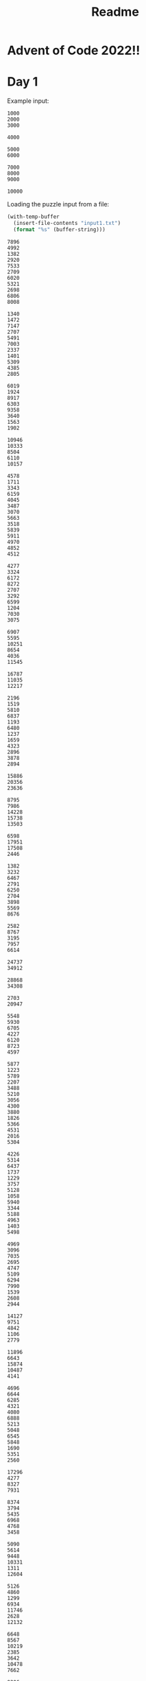 #+title: Readme

* Advent of Code 2022!!

* Day 1
Example input:
#+name: example-input-1
#+begin_example
1000
2000
3000

4000

5000
6000

7000
8000
9000

10000
#+end_example

Loading the puzzle input from a file:
#+name: input-1
#+begin_src emacs-lisp
(with-temp-buffer
  (insert-file-contents "input1.txt")
  (format "%s" (buffer-string)))
#+end_src

#+RESULTS: input-1
#+begin_example
7896
4992
1382
2920
7533
2709
6020
5321
2698
6806
8008

1340
1472
7147
2707
5491
7003
2337
1401
5309
4385
2805

6019
1924
8917
6303
9358
3640
1563
1902

10946
10333
8504
6110
10157

4578
1711
3343
6159
4045
3487
3070
5663
3518
5839
5911
4970
4852
4512

4277
3324
6172
8272
2707
3292
6599
1204
7030
3075

6907
5595
10251
8654
4036
11545

16787
11035
12217

2196
1519
5810
6837
1193
6480
1237
1659
4323
2896
3878
2894

15886
20356
23636

8795
7986
14228
15738
13503

6598
17951
17508
2446

1382
3232
6467
2791
6250
2704
3898
5569
8676

2582
8767
3195
7957
6614

24737
34912

28868
34308

2703
20947

5548
5930
6705
4227
6120
8723
4597

5877
1223
5789
2207
3488
5210
3056
4300
3880
1826
5366
4531
2016
5304

4226
5314
6437
1737
1229
3757
5128
1058
5940
3344
5188
4963
1403
5498

4969
3096
7035
2695
4747
5109
6294
7990
1539
2608
2944

14127
9751
4842
1106
2779

11896
6643
15874
10487
4141

4696
6644
6285
4321
4080
6888
5213
5048
6545
5848
1690
5351
2560

17296
4277
8327
7931

8374
3794
5435
6968
4768
3458

5090
5614
9448
10331
1311
12604

5126
4860
1299
6934
11746
2628
12132

6648
8567
10219
2385
3642
10478
7662

9206
2176
6472
12314

7006
9478
2742
12074
11993
3221

2458
4271
6417
13749
5411

7826
4566
10845
4535
5673
8305

8264
11302
7040
9481
9935
6624
8376

10460
20936

3456
3498
6808
7408
5543
3673
6672
6650
7560
2477
6505

6943
3217
6235
5079
1386
3453
1736
4569
1422
2804
5807

2241
1925
3348
4805
2575
3656
1379
5628
2348
4652
5052
5788
4128
2160

4839
3854
3192
4055
1892
5418
6415
1645
1609
3844
3097
2117
4043

6996
16021
23549

5493
5824
7101
5017
8221
5407
1963
6083

4896
18916
17584
19464

2897
1198
1847
4416
3086
2006
1743
1387
3390
1416
4713
3831
2789
5146
2220

9452
8265
6453
2831
3803
1928
1047
5087
9454

2885
1518
5218
2629
5204
3715
4468
4399
3020
5194
5361
4566
5875
3995
3081

5435
3159
1378
1333
4491
5405
4858
3744
5468
2313
3014
2236

7027
5112
6675
1149
5519
7197
5210
3811
1259
3794
2700
6518

6066
2040
1948
2972
3816
1477
4477
3085
4169
1245
5008
2016
4449
1544
1511

5909
3378
12050
6988
11093
8034
2552

5647
7225
1416
4531
2148
5176
1086
1268
3907

8824
12672
6094
4105

9982
1255
5102
2060
8348
8610
9019

6442
8353
2849
6823
5061
8540

1020
4819
2371
6452
2589
2140
3018
6422
2079
1049
4183
1959
6889

3370
20341
6283

3568
8914
2474
1840
1092
2901
4619

5489
5048
2151
1275
4555
6105
6393
5439
1175
3143
1039
6159
4280

25302
11104

16342
19486
6818
5872

4287
7300
5106
6009
5397
4743
8786
5374
7723
3342

7830
4687
3639
5942
8019
7531
4763
8086

2928
12662
1729
15599
7031

4504
8351
3310
2860
7474
1052
7088
7300
7653

3800
3285
2244
6146
1527
2496
3373
2935
4073
2708
5854
4532
4265

38782

3895
2886
3397
10665
7954
5994

3830
4381
4042
3631
2109
2742
2748
1117
2772
1921
4357
2960
4504
6021
2300

5684
30508

5467
4827
7991
4299
4152
7070
1911
1345
5607
6490
5631

2288
4534
1402
2221
2137
4623
5745
1848
1638
2562
1095
2539
4090
3929
4330

3776
11693
1189
2039
2662
11224
9212

3778
1619
4008
1706
1926
3844
5194
3554
6272
2988
4779
5481
1443
6297

1712
6076
7332
5267
6685
2555
4517
8692
1819

23640
10894
25482

10592
9277
1228
1197
9162
4838
3783
2691

15579
16090
5228
4273
5288

4044
10911
4767
8658
5775
9369
5332

8063
4322
5109
6744
5653
9544
2610
2241

3885
1140
10508
11910
6096

7234
15371
10892
15338
12191

3698
3413
3783
3362
1828
1302
3426
3147
5558
2644
3636
5842
5261
3312
3164

3088
1303
2194
5841
5330
5986
4108
4571
7161
6276
5920
5011

6546
30555

5922
2401
4792
7175
7942
5040
3601
2213
6802
2244
6891

2694
7905
6046
3782
5591
3665
4195
4579
4300
1822

6308
2993
5663
4780
6638
6503
6307
4682
7281
4580
7441
5611

9706
4619
2108
8345
2422
12140
9146

4984
10121
4062
3797
5130
1641
11492

7592
9412
5474
7809
8073
2056
3839
3557

7893
3556
9427
2836
10256

4410
3041
2124
5830
4200
4102
5146
3355
4318
5422
4992
1979
2696
5277
4058

13134
35366

5363
1706
4925
5967
8514
3362
1424
4427
8906

2891
4388
10112
3409
2477
1138
3790
4712

9130
4622
9723
4660
2778
1083
2326
9254

3221
4739
3752
1220
10337
1159
2367
1900

2038
5545
5904
5378
4334
2897
5745
3670
4773
3087
5760
4026
3719
3084

8674
8656
4162
5125
4183
3496
7379
6150
5225
8014

10321
16081
6163
2030

31755
18352

1666
15493
8858
15689

1903
7006
9002
5067
9397
8703
7534
8188
4983

4398
12055
6820
2412
10308
11231

5914
9582
4568
7679
5867
5798
2955
7834
1833

2554
1886
4590
3753
3161
4039
2435
1172
2690
4564
5160
3715
2834
6074
1251

9837
4501
3669
7682
2762
6072
8731
2324

7030
6956
3040
2185
4717
2907
5255
1194
1309
5100
5630
5164

18808
5780
13062
16131

5436
13758
12390
14884

5344
3178
1907
6945
6435
3985
3637
6984
2108
2282

6870
3774
4149
3361
3208
3696
4265
2295
7068
4365
6729

9828
3819
7654
2391
11354
6751

5409
6025
6772
4005
6894
2723
2485
5866
5744
1804
2509
3285
5663

6630
7966
6366
2854
3478
6566
3790
4047
8471
5911

5930
4813
10365
1430

13119
11915
4732
9949
13699
9790

3413
3027
5513
3320
4421
2507
5781
2622
5472
6590
2021
2164
4106

49386

3656
7422
6157
5982
3944
5726
2628
6618
6138
2186
4744

33805

9976
4213
4359
3723

4106
1423
3334
5115
3819
1308
2652
5954
4439
2188
3415
1104
2973
1681
4704

64085

1097
4369
3803
3247
5135
6928
3419
2418
5130
2555
3043

4831
2425
2023
1667
6410
6422
5851
4966
6721
5312
3792
6700
1545

1742
5176
8587
9261
15254

3097
6016
5558
3004
4372
1986
5576
6105
1709
1326
4997
5528
2823
3072

1228
2891
3056
5874
2267
2232
1754
3979
1881
6633
1889
5506
4377

3703
6310
1020
4891
4911
2913
3888
4642
1963
3716
2222
4528
1030
6081

10172
1472
6212
9125
9365
7866
3525
4752

2546
2326
5739
1010
4724
5324
2495
2999
5272
1937
4396
6333
3632

2944
1285
3457
1980
2346
5712
5088
3718
2036
6725

4335
5577
4533
3275
4297
2774
5029

1396
5993
4058
1095
4388
1843
1643
6192
2801
2583
4286
5483
2308
1577

1584
7552
8133
9503
1989

4584
7691
4707
5757
2519
2097
1460
6651
3569
1159

9366
3998
2020
2598
2166
3298
6533
1323

10007
2282
10952
3217
8819
7164

3095
1126
1893
1540
3172
2310
2566
2438
4431
3423
6675

4131
9513
11678
5248
7769
3887
3494

5382
1013
4021
7366
12330
13746

3536
4407
1205
6210
1388
6202
5314
3286
6888
3049
3946
3684
4187

1934
1285
3262
4136
5790
1340
2597
2992
3008
5698
3688
3086
2459
2413
4769

2150
1030
3068
3747
5417
4237
3311
5081
4846
5555
4650
3830
2209
3069

9935
9564
15110

3038
2079
1059
4905
4104
3502
6338
1366
5990
6073
4692
4706
3474
3469

5845
1176
5553
4578
3868
6154
4799
5079
5927
4185
1806
4449
6248

1280
2823
1372
5899
2547
5738
1545
1046
2917
4931
6094
3690
5021
4657
1214

3046
4952
1138
2373
1412
4848
5772
4750
4741
5752
5977
5270
5526
3509
1793

3228
9849
11815
6507
10144
4756

5119
1764
1718
4813
3662
4731
2755
1315
1975
5716
4859
4748
4809
1296
1689

2909
7209
6124
3235
4089
1271
6220
10328

5630
10237
5572
1065
2126
7181

32487
2379

2718
4228
7834
6711
7619
6321
1080
8584
6860
6542

5106
8514
6109
1204
5159
7935
7292
8114

5898
4837
6825
4587
1021
5713
4862
3864
2022
1129
4444
6439
4369

8875
7916
2177
2085
8103
7908
6266
9099

23274
30650

5537
21092
21841

5852
9025
4459
4883
2577
4679
5673
1548
6726

4034
2542
15179
6499
3472

2228
5558
7863
5080
6441
2064
1676
8473

18854
5610
18471

1196
3063
13221
19006

37369
24756

4271
6806
6381
6363
5221
5729
3829
7832
1150
3352
3210

1422
2606
6070
4950
4300
4023
1862
5027
5668
5058
3969
2359
5394
6001

12165
13318
11945
12507
11398

9539
8607
7451
11189
11056
3209

5845
2759
4046
3838
2768
1168
1237
6370
3384
3938
3946
5028
2603

20671
8067
7232

7376
3530
3343
4917
6712
5080
5846
2774
3020
5738
5500

5185
2455
6887
7349
1917
2435
2458
3676
1783
8567

5585
3750
2664
6867
1506
6830
1279
7877
2757
4091
2731

11132

6128
2421
5519
4390
6457
2769
1410
3365
5682
5685
1502
3245

1265
7559
8923
1805
9738
3780
9131

3052
5440
1672
3462
1053
2902
2137
5053
4905
3544
4374
2718
5799

24868
18500
13495

4653
5142
2117
2908
2324
4335
1096
6733
2380
5352
1830
1893
2491

3142
4111
4577
6019
1075
2596
4950
5814
5880
5573
3672
2623
5602
1032
5599

7365
2959
6303
6111
4607
6530
4873
4367
3776

16700
7439
4758
6160

4203
1817
2941
5662
1387
1698
3031
3718
6087
4971
5592
4460
5271
3867
4998

22671
4704
23657

5028
5059
4212
1200
2284
6082
4589
4383
4682
1243
6449
1380
4515

10431
11132
13078
3070
8963
1329

3931
6924
5760
2448
4709
13742

4493
4759
5130
5004
7898
8508
6718
2769
5103
4254

2261
4383
1602
3767
4634
3704
4242
6316
5351
3531
3470
3904

3541
2879
1596
4477
1209
2089
4365
4813
1830
1069
2994
6076
3379
4130
4102

11774
16285
15432

1364
3558
5162
4115
2730
3464
2673
4541
5020
5299
3199
3221
4372

2696
2080
4206
1901
6091
4955
2674
2184
4977
4339
1011
3766
5911
5316
3703

21030

6714
3093
1168
1507
5134
6516
1572
8383

5080
7055
6559
4514
7036
7348
5836
2223
1996
4888
3666

25117
18822

2855
4165
4812
8068
6471
4447
4482
4775
1002

5999
5674
4022
7403
5593
6164
5109
6856
3449
1689
3727
2115

5781
4639
3684
4010
4018
1004
3081
1003
1702
1457
1301
2122
2014
5790

6373
1849
4389
5772
4888
7981
4238
1476
5550
2922

1513
8603
5489
6664
4505
7378
4185
8087
6799

6482
3622
5516
6214
6243
6214
4711
3038
3398
5483
3145
3536

9125
5549
8576
5240
6032
7952
5140
7580

6079
2048
4407
5706
2535
4588
5182
3204
5287
5221
2457
6932
4174

5505
1576
13849
5436
2535
3865

2178
5420
1013
6435
3810
2903
5079
4332
6257
1344
4511
3127
6464

3805
2215
1614
2501
1067
1874
6199
1733
2146
6581
3514
1175
1099

6473
3376
4934
5773
4970
7229
5716
1014
7507
6012

3636
3377
5729
2413
6252
3314
2928
2317
1157
2788
3842
3906
4650
5338

5103
2724
3794
1431
5838
3971
2107
6475
1746
5986
3736
6345
4124
5664

3774
2420
1478
2100
2608
1168
1584
1266
1346
1262
6217
6392
2148
4525

3294
14112
2438
13482
4287

10170
4078
4238
3724
8472
9110
5386
3743

10397
11155
4476
7990
8374
3340
4575

27723

7777
9699
8470
1721
7728
1288
4458
3428

12000
5191
8549
9184
3081
11587
9430

13626
2596
12534
7672
5161
1160

7830
3505
7940
4756
6977
3085
2639
6439
4919
1421
5196

2714
1424
7020
8593
1436
7652
1146
4168
2069
5958

38215

1436
6327
10725
4280
4509
10301
5183
5166

6068
8243
6171
5575
9093
6123
2831
5664
6278

4093
4619
2578
5902
1131
3288
4886
4994
6088
6377
1852
4254
1419
1504

7127
8649
2523
8023
3063
2677
1759
8632
7805
2999

3419
1111
5599
1055
3407
4964
3556
7249
1100
7148
1852
1549

5414
11474
1685
8818
10288
6138
1983

23129
2195

3104
1599
2327
3640
2230
2791
2344
1035
1046
3399
5096
1067
1987
5786
1395

32647
10609

6020
2279
8718
3103
7022
6464
6180
3968
3275

3221
5381
6110
1860
4557
4705
3658
4172
5002
5578
1355
4114
3501
4821

1312
1921
2644
5044
3336
4520
1253
3184
3732
6754
2139
#+end_example

** Part 1
For this we can first treat the input. It gets a little tricky because the
input uses an empty line to split things, and ~elisp~ (or at least what I
know about it) does not work well with that, so we replace it with ~:~, then
if you use ~::~ it will split the /elfs/ and then use ~:~ to split their
calories numbers into a list, converting them to numbers. Then we just add
all of them and extract the maximum.

#+name: max-total-calories
#+begin_src emacs-lisp :var input=example-input-1
(seq-max (mapcar (lambda (i)
                   (apply '+ i))
                 (mapcar '(lambda (l)
                            (mapcar 'string-to-number (s-split ":" l)))
                         (s-split "::" (s-replace "\n" ":" input)))))

#+end_src

#+RESULTS:
: 24000

Overall the complexity of this algorithm should be ~O(n)~ as we just scan
the input list a fixed amount of times, given that the calories values are
"small", otherwise the /string-to-number/ conversion can also add one level
of complexity, changing it to ~O(kn)~ where ~k~ is the number of digits in
the calories.

 #+call: max-total-calories(input-1)

 #+RESULTS:
 : 68787

** Part 2
For part two, the logic doesn't change much for parsing and conversion, the
only extra processing we need to do is get the 3 maximum values instead
of just one, we can do that lazily just by sorting the list in descending
order and getting the first 3 values and adding them.

#+name: top3-max-total-calories
#+begin_src emacs-lisp :var input=example-input-1
(apply '+ (subseq (sort (mapcar '(lambda (i) (apply '+ i))
                                (mapcar '(lambda (l)
                                           (mapcar 'string-to-number
                                                   (s-split ":" l)))
                                        (s-split "::" (s-replace "\n" ":" input))))
                        '>)
                  0 3))
#+end_src

#+RESULTS: top3-max-total-calories
: 45000

Overall the complexity here becomes ~O(nlog(n))~ as it performs a merge-sort.
We could reduce the complexity to ~O(n)~ by using something like finding the
maximum, removing it from the list and repeating that 2 other times with
the resulting list.

#+call: top3-max-total-calories(input-1)

#+RESULTS:
: 198041

* Day 2
Example input:
#+name: example-input-2
#+begin_example
A Y
B X
C Z
#+end_example

Loading the puzzle input from a file:
#+name: input-2
#+begin_src emacs-lisp
(with-temp-buffer
  (insert-file-contents "input2.txt")
  (format "%s" (buffer-string)))
#+end_src

** Part 1
For this, the solution is easier, as we just need to map all the possible
point combinations (only 9 of them) and then use /pattern-matching/ over the
input rounds, adding them all up.

#+name: strategy-score
#+begin_src emacs-lisp :var input=example-input-2
(apply '+ (mapcar '(lambda (r) (pcase r
                                 ('("A" "X") (+ 1 3))
                                 ('("A" "Y") (+ 2 6))
                                 ('("A" "Z") (+ 3 0))
                                 ('("B" "X") (+ 1 0))
                                 ('("B" "Y") (+ 2 3))
                                 ('("B" "Z") (+ 3 6))
                                 ('("C" "X") (+ 1 6))
                                 ('("C" "Y") (+ 2 0))
                                 ('("C" "Z") (+ 3 3))))
                  (seq-partition (split-string input) 2)))
#+end_src

#+RESULTS: strategy-score
: 15

Overall complexity of the algorithm is ~O(n)~ as we only scan through the
input to get the points for each round, then reduce the list in one go into
its sum.

 #+call: strategy-score(input-2)

 #+RESULTS:
 : 12156

** Part 2
For this, we just need to change the pattern matching values to reflect the
changes, taking a little effort to figure out beforehand what is the points
for each scenario.

#+name: real-strategy-score
#+begin_src emacs-lisp :var input=example-input-2
(apply '+ (mapcar '(lambda (r) (pcase r
                                 ('("A" "X") (+ 0 3))
                                 ('("A" "Y") (+ 3 1))
                                 ('("A" "Z") (+ 6 2))
                                 ('("B" "X") (+ 0 1))
                                 ('("B" "Y") (+ 3 2))
                                 ('("B" "Z") (+ 6 3))
                                 ('("C" "X") (+ 0 2))
                                 ('("C" "Y") (+ 3 3))
                                 ('("C" "Z") (+ 6 1))))
                  (seq-partition (split-string input) 2)))
#+end_src

#+RESULTS: real-strategy-score
: 12

The complexity does not change from the first part.

#+call: real-strategy-score(input-2)

#+RESULTS:
: 10835

* Day 3
Example input:
#+name: example-input-3
#+begin_example
vJrwpWtwJgWrhcsFMMfFFhFp
jqHRNqRjqzjGDLGLrsFMfFZSrLrFZsSL
PmmdzqPrVvPwwTWBwg
wMqvLMZHhHMvwLHjbvcjnnSBnvTQFn
ttgJtRGJQctTZtZT
CrZsJsPPZsGzwwsLwLmpwMDw
#+end_example


Loading the puzzle input from a file:
#+name: input-3
#+begin_src emacs-lisp
(with-temp-buffer
  (insert-file-contents "input3.txt")
  (format "%s" (buffer-string)))
#+end_src

** Part 1
To solve this, we just need to, after parsing the inputs, split the rucksacks
in half, apply an intersection between them and using the result, convert the
character into a priority value using the ~ASCI~ value for the character.
After that, we can reduce the list of priorities into a sum.

#+name: priority-sum
#+begin_src emacs-lisp :var input=example-input-3
(apply '+ (mapcar '(lambda (r) (let* ((len (seq-length r)) (m (/ len 2)))
                                 (let ((p (car (cl-intersection (string-to-list (subseq r 0 m))
                                                                (string-to-list (subseq r m len))))))
                                   (if (> p 96)
                                       (- p 96)
                                     (- p 38)))))
                  (split-string input)))
#+end_src

#+RESULTS: priority-sum
: 157

The overall complexity of this algorithm should be ~O(n)~, as the length of
the input string for each rucksack is limited to at most ~26+27=53~ elements
as we are told the elf only failed for exactly one item. this leaves the
complexity of the ~intersection~ function (which depends on several calls to
~membership~ checks). This makes the constants for the complexity a lot higher
so when run with other intersection algorithms that use hashing or similar
methods we could see great performance gains.

#+call: priority-sum(input-3)

#+RESULTS:
: 7581

** Part 2
This version is similar to the first part, as it also requires us to use set
operations to figure out the item type that is an intersection between all
three groups, and then the priority value comes in just as before.
Here we use the ~cadr caddr~ functions which are created as macros that evaluate
to ~(car (cdr l))~ and ~(car (cdr (cdr l)))~. The ~car~ and ~cdr~ functions
take the head and tail of the input list, so we can translate ~cadr~ into
/the head of the tail of the list/ and ~caddr~ into /the head of the tail of/
/the list obtained after taking the tail of the list/ which in turn translate
to taking the first element with ~car~, the second with ~cadr~ and the third
with ~caddr~.

#+name: group-priority-sum
#+begin_src emacs-lisp :var input=example-input-3
(apply '+ (mapcar '(lambda (g) (let ((p (car (cl-intersection
                                              (string-to-list (caddr g))
                                              (cl-intersection (string-to-list (car g))
                                                               (string-to-list (cadr g)))))))
                                 (if (> p 96)
                                     (- p 96)
                                   (- p 38))))
                  (seq-partition (split-string input) 3)))
#+end_src

#+RESULTS: group-priority-sum
: 70

The complexity now is the same as before ~O(n)~ as the intersection function
is applied twice over 3 limited length lists, and the ~partition~ can be done
in linear time.

#+call: group-priority-sum(input-3)

#+RESULTS:
: 2525
